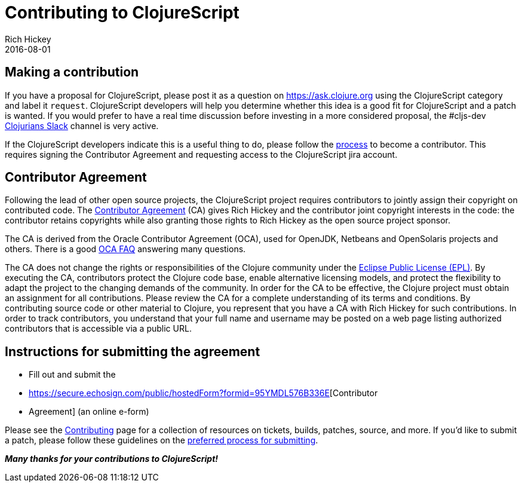 = Contributing to ClojureScript
Rich Hickey
2016-08-01
:type: community
:toc: macro
:icons: font

ifdef::env-github,env-browser[:outfilesuffix: .adoc]

== Making a contribution

If you have a proposal for ClojureScript, please post it as a question on
https://ask.clojure.org[https://ask.clojure.org] using the ClojureScript
category and label it `request`. ClojureScript developers will help you
determine whether this idea is a good fit for ClojureScript and a patch is
wanted. If you would prefer to have a real time discussion before investing in
a more considered proposal, the #cljs-dev http://clojurians.slack.com/[Clojurians Slack]
channel is very active.

If the ClojureScript developers indicate this is a useful thing to do, please
follow the https://clojure.org/dev/dev[process] to become a contributor. This
requires signing the Contributor Agreement and requesting access to the
ClojureScript jira account.

== Contributor Agreement

Following the lead of other open source projects, the ClojureScript project
requires contributors to jointly assign their copyright on contributed code. The
https://secure.echosign.com/public/hostedForm?formid=95YMDL576B336E[Contributor
Agreement] (CA) gives Rich Hickey and the contributor joint copyright interests
in the code: the contributor retains copyrights while also granting those rights
to Rich Hickey as the open source project sponsor.

The CA is derived from the Oracle Contributor Agreement (OCA), used for OpenJDK,
Netbeans and OpenSolaris projects and others. There is a good
http://www.oracle.com/technetwork/oca-faq-405384.pdf[OCA FAQ] answering many
questions.

The CA does not change the rights or responsibilities of the Clojure community
under the http://opensource.org/licenses/eclipse-1.0.php[Eclipse Public License
(EPL)]. By executing the CA, contributors protect the Clojure code base, enable
alternative licensing models, and protect the flexibility to adapt the project
to the changing demands of the community. In order for the CA to be effective,
the Clojure project must obtain an assignment for all contributions. Please
review the CA for a complete understanding of its terms and conditions. By
contributing source code or other material to Clojure, you represent that you
have a CA with Rich Hickey for such contributions. In order to track
contributors, you understand that your full name and username may be posted on a
web page listing authorized contributors that is accessible via a public URL.

== Instructions for submitting the agreement

* Fill out and submit the
* https://secure.echosign.com/public/hostedForm?formid=95YMDL576B336E[Contributor
* Agreement] (an online e-form)

Please see the https://clojure.org/community/contributing[Contributing] page for
a collection of resources on tickets, builds, patches, source, and more. If
you'd like to submit a patch, please follow these guidelines on the
https://clojure.org/community/workflow[preferred process for submitting].

_**Many thanks for your contributions to ClojureScript!**_
